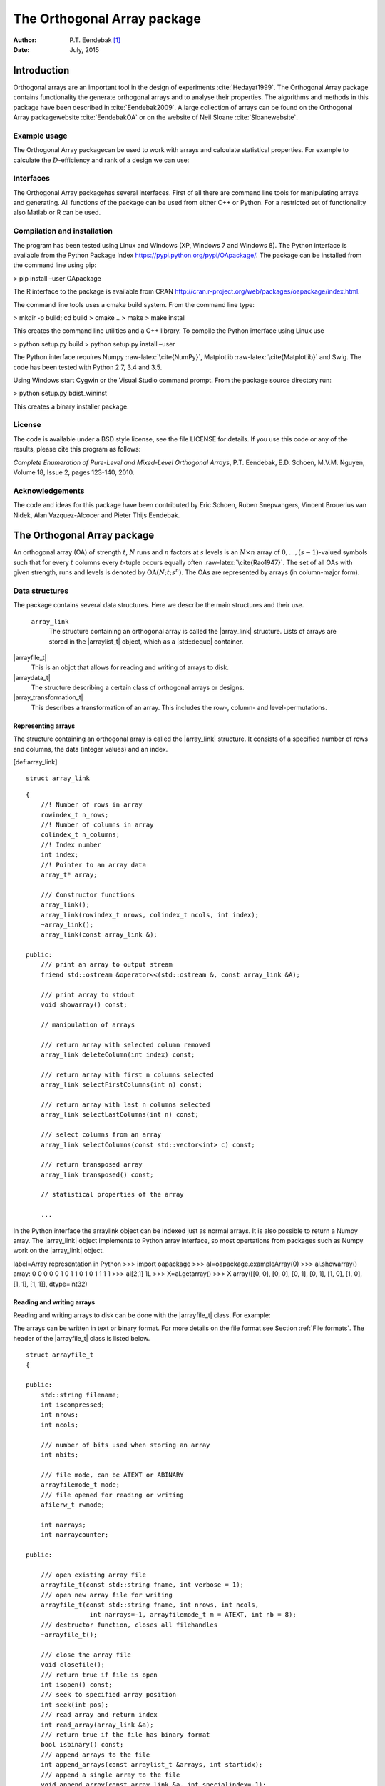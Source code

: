 ============================
The Orthogonal Array package
============================

:Author: P.T. Eendebak [1]_
:Date:   July, 2015


|image|

Introduction
============

Orthogonal arrays are an important tool in the design of
experiments :cite:`Hedayat1999`. The Orthogonal Array
package contains functionality the generate orthogonal arrays and to
analyse their properties. The algorithms and methods in this package
have been described in :cite:`Eendebak2009`. A large
collection of arrays can be found on the Orthogonal Array
packagewebsite :cite:`EendebakOA` or on the website of Neil
Sloane :cite:`Sloanewebsite`.

Example usage
-------------

The Orthogonal Array packagecan be used to work with arrays and
calculate statistical properties. For example to calculate the
:math:`D`-efficiency and rank of a design we can use:


.. code-block:: python3
   :caption: Calculate D-efficiency 

   >>> al=oapackage.exampleArray(0)
   >>> al.showarray()
   array: 0 0 0 0 0 1 0 1 1 0 1 0 1 1 1 1
   >>> print(’D-efficiency D-efficiency 1.000000, rank 2
   >>> print(’Generalized wordlength pattern: %s' % al.GWLP()
   Generalized wordlength pattern: (1.0, 0.0, 0.0)

Interfaces
----------

The Orthogonal Array packagehas several interfaces. First of all there
are command line tools for manipulating arrays and generating. All
functions of the package can be used from either C++ or Python. For a
restricted set of functionality also Matlab or R can be used.

Compilation and installation
----------------------------

The program has been tested using Linux and Windows (XP, Windows 7 and
Windows 8). The Python interface is available from the Python Package
Index https://pypi.python.org/pypi/OApackage/. The package can be
installed from the command line using pip:

> pip install –user OApackage

The R interface to the package is available from CRAN
http://cran.r-project.org/web/packages/oapackage/index.html.

The command line tools uses a cmake build system. From the command line
type:

> mkdir -p build; cd build > cmake .. > make > make install

This creates the command line utilities and a C++ library. To compile
the Python interface using Linux use

> python setup.py build > python setup.py install –user

The Python interface requires Numpy :raw-latex:`\cite{NumPy}`,
Matplotlib :raw-latex:`\cite{Matplotlib}` and Swig. The code has been
tested with Python 2.7, 3.4 and 3.5.

Using Windows start Cygwin or the Visual Studio command prompt. From the
package source directory run:

> python setup.py bdist\_wininst

This creates a binary installer package.

License
-------

The code is available under a BSD style license, see the file LICENSE
for details. If you use this code or any of the results, please cite
this program as follows:

*Complete Enumeration of Pure-Level and Mixed-Level Orthogonal Arrays*,
P.T. Eendebak, E.D. Schoen, M.V.M. Nguyen, Volume 18, Issue 2, pages
123-140, 2010.

Acknowledgements
----------------

The code and ideas for this package have been contributed by Eric
Schoen, Ruben Snepvangers, Vincent Brouerius van Nidek, Alan
Vazquez-Alcocer and Pieter Thijs Eendebak.

The Orthogonal Array package
============================

An orthogonal array (OA) of strength :math:`{t}`, :math:`{N}` runs and
:math:`{n}` factors at :math:`{s}` levels is an :math:`{N}\times {n}`
array of :math:`0,
\ldots,({s}-1)`-valued symbols such that for every :math:`{t}` columns
every :math:`{t}`-tuple occurs equally
often :raw-latex:`\cite{Rao1947}`. The set of all OAs with given
strength, runs and levels is denoted by
:math:`{\operatorname{OA}({N}; {t}; {s}^{n})}`. The OAs are represented
by arrays (in column-major form).

Data structures
---------------

The package contains several data structures. Here we describe the main
structures and their use.

 ``array_link``
    The structure containing an orthogonal array is called the
    \|array\_link\| structure. Lists of arrays are stored in the
    \|arraylist\_t\| object, which as a \|std::deque\| container.

\|arrayfile\_t\|
    This is an objct that allows for reading and writing of arrays to
    disk.

\|arraydata\_t\|
    The structure describing a certain class of orthogonal arrays or
    designs.

\|array\_transformation\_t\|
    This describes a transformation of an array. This includes the row-,
    column- and level-permutations.

Representing arrays
~~~~~~~~~~~~~~~~~~~

The structure containing an orthogonal array is called the
\|array\_link\| structure. It consists of a specified number of rows and
columns, the data (integer values) and an index.

[def:array\_link]

::

    struct array_link

::

    {
        //! Number of rows in array
        rowindex_t n_rows;
        //! Number of columns in array
        colindex_t n_columns;
        //! Index number
        int index;
        //! Pointer to an array data
        array_t* array;

        /// Constructor functions
        array_link();
        array_link(rowindex_t nrows, colindex_t ncols, int index);
        ~array_link();
        array_link(const array_link &);

    public:
        /// print an array to output stream
        friend std::ostream &operator<<(std::ostream &, const array_link &A);

        /// print array to stdout
        void showarray() const;

        // manipulation of arrays
        
        /// return array with selected column removed
        array_link deleteColumn(int index) const;

        /// return array with first n columns selected
        array_link selectFirstColumns(int n) const;

        /// return array with last n columns selected
        array_link selectLastColumns(int n) const;

        /// select columns from an array
        array_link selectColumns(const std::vector<int> c) const;

        /// return transposed array
        array_link transposed() const;

        // statistical properties of the array

        ...

In the Python interface the arraylink object can be indexed just as
normal arrays. It is also possible to return a Numpy array. The
\|array\_link\| object implements to Python array interface, so most
opertations from packages such as Numpy work on the \|array\_link\|
object.

label=Array representation in Python >>> import oapackage >>>
al=oapackage.exampleArray(0) >>> al.showarray() array: 0 0 0 0 0 1 0 1 1
0 1 0 1 1 1 1 >>> al[2,1] 1L >>> X=al.getarray() >>> X array([[0, 0],
[0, 0], [0, 1], [0, 1], [1, 0], [1, 0], [1, 1], [1, 1]], dtype=int32)

Reading and writing arrays
~~~~~~~~~~~~~~~~~~~~~~~~~~

Reading and writing arrays to disk can be done with the \|arrayfile\_t\|
class. For example:

.. code-block:: python3
   :caption: Write an array to disk

   >>> import oapackage
   >>> al=oapackage.exampleArray()
   >>> af=oapackage.arrayfile\_t(’test.oa’, al.n\_rows, al.n\_columns)
   >>> af.append\_array(al)
   >>> print(af)
   file test.oa: 8 rows, 2 columns, 1 arrays, mode text, nbits 8
   >>> af.closefile()

The arrays can be written in text or binary format. For more details on
the file format see Section :ref:`File formats`. The header of the
\|arrayfile\_t\| class is listed below.

::

    struct arrayfile_t
    {

    public:
        std::string filename;
        int iscompressed;
        int nrows;
        int ncols;

        /// number of bits used when storing an array
        int nbits;

        /// file mode, can be ATEXT or ABINARY
        arrayfilemode_t mode;
        /// file opened for reading or writing
        afilerw_t rwmode;

        int narrays;
        int narraycounter;

    public:

        /// open existing array file
        arrayfile_t(const std::string fname, int verbose = 1);
        /// open new array file for writing
        arrayfile_t(const std::string fname, int nrows, int ncols,
                     int narrays=-1, arrayfilemode_t m = ATEXT, int nb = 8);
        /// destructor function, closes all filehandles
        ~arrayfile_t();

        /// close the array file
        void closefile();
        /// return true if file is open
        int isopen() const;
        /// seek to specified array position
        int seek(int pos);
        /// read array and return index
        int read_array(array_link &a);
        /// return true if the file has binary format
        bool isbinary() const;
        /// append arrays to the file
        int append_arrays(const arraylist_t &arrays, int startidx);
        /// append a single array to the file
        void append_array(const array_link &a, int specialindex=-1);

        ...
        
    }

Array transformations
~~~~~~~~~~~~~~~~~~~~~

Transformations of (orthogonal) arrays consist of row permutations,
level permutations and level transformations. A transformation is
represented by the \|array\_transformation\_t\| object.

For a given transformation the column permutations are applied first,
then the level permutations and finally the row permutations. The level-
and column permutations are not commutative.

[code:arraytransformationt]

::

    class array_transformation_t
    {
    public:
        rowperm_t   rperm;      /// row permutation
        colperm_t   colperm;    /// column permutation
        levelperm_t *lperms;    /// level permutations
        const arraydata_t *ad;  /// type of array

    public:
        array_transformation_t ( const arraydata_t *ad );
        array_transformation_t ( );     /// default constructor
        array_transformation_t ( const array_transformation_t  &at );   
        array_transformation_t & operator= ( const array_transformation_t &at );    
        ~array_transformation_t();  /// destructor

        /// show the array transformation
        void show() const;

        /// return true if the transformation is equal to the identity
        bool isIdentity() const;

        /// return the inverse transformation
        array_transformation_t inverse() const;

        /// return the transformation to the identity transformation
        void reset();

        /// initialize to a random transformation
        void randomize();

        /// initialize with a random column transformation
        void randomizecolperm();

        /// apply transformation to an array_link object
        array_link apply ( const array_link &al ) const;

        /// composition operator. the transformations are applied from the left
        array_transformation_t operator*(const array_transformation_t b);
        
        ...

Classes of arrays
~~~~~~~~~~~~~~~~~

The \|arraydata\_t\| object represents data about a class of orthogonal
arrays, e.g. the class :math:`{\operatorname{OA}(N; t; s^k)}`.

::

    struct arraydata_t
    {
        rowindex_t N;   /** number of runs */
        array_t *s; /** pointer to levels of the array */
        colindex_t ncols; /** total number of columns (factors) in the design */
        colindex_t strength;    /** strength of the design */

        ordering_t  order; /** Ordering used for arrays */

    public:
        /// create new arraydata_t object
        arraydata_t(std::vector<int> s, rowindex_t N_, colindex_t t, colindex_t nc);
        arraydata_t(carray_t *s_, rowindex_t N_, colindex_t t, colindex_t nc);
        arraydata_t(const arraydata_t &adp);
        
        ...
        
        /// return true if the array is of mixed type
        bool ismixed() const;
        /// return true if the array is a 2-level array
        bool is2level() const;
        /// set column group equal to that of a symmetry group
        void set_colgroups(const symmetry_group &sg);
            /// return random array from the class
        array_link randomarray ( int strength = 0, int ncols=-1 ) const;

    }

File formats
------------

The Orthogonal Array packagestored orthogonal arrays in a custom file
format. There is a text format with is easily readable by humans and a
binary format with is faster to process and memory efficient.

Plain text array files
~~~~~~~~~~~~~~~~~~~~~~

Arrays are stored in plain text files with extension .oa. The first line
contains the number of columns, the number of rows and the number of
arrays (or -1 if the number of arrays is not specified). Then for each
array a single line with the index of the array, followed by N lines
containing the array.

A typical example of a text file would be:

[formatcom=,fontsize=,frame=single,framesep=0.8ex,rulecolor=] 5 8 1 1 0
0 0 0 0 0 0 0 1 1 0 1 1 0 0 0 1 1 1 1 1 0 1 0 1 1 0 1 1 0 1 1 0 0 1 1 1
0 1 0 -1

This file contains exactly 1 array with 8 rows and 5 columns.

Binary array files
~~~~~~~~~~~~~~~~~~

Every binary file starts with a header, which has the following format:

[fontsize=] [INT32] 65 (magic identifier) [INT32] b: Format: number of
bits per number. Currently supported are 1 and 8 [INT32] N: number of
rows [INT32] k: kumber of columns [INT32] Number of arrays (can be -1 if
unknown) [INT32] Binary format number: 1001: normal, 1002: binary diff,
1003: binary diff zero [INT32] Reserved integer [INT32] Reserved integer

The normal binary format has the following format. For each array (the
number is specified in the header):

[INT32] Index [Nxk elements] The elements contain b bits

If the number of bits per number is 1 (e.g. a 2-level array) then the
data is padded with zeros to a multiple of 64 bits. The data of the
array is stored in column-major order. The binary file format allows for
random access reading and writing. The \|binary diff\| and \|binary diff
zero\| formats are special formats.

A binary array file can be compressed using gzip. Most tools in the
Orthogonal Array packagecan read these compressed files transparently.
Writing to compressed array files is not supported at the moment.

Data files
~~~~~~~~~~

The analysis tool (\|oaanalyse\|) writes data to disk in binary format.
The format is consists of a binary header:

[FLOAT64] Magic number 30397995; [FLOAT64] Magic number 12224883;
[FLOAT64] nc: Number of rows [FLOAT64] nr: Number of columns

After the header there follow \|nc\*nr [FLOAT64]\| values.



GWLP and J-characteristics
--------------------------

From an \|array\_link\| object we can calculate the generalized
worldlength patterns :cite`Xu2001`, :math:`F`-values and
:math:`J`-characteristics.

.. code-block:: python
   :caption: Calculate GWLP and :math:`F`-values 
   
 >>> al=oapackage.exampleArray(1)
 >>> al.showarray() array: 0 0 0 0 0 0 0 0 0 0 0 0 0 1 1 0 0 1 0 1 0 1 0 1 0 0 1 1 0 0 0 1 1 1 1 0 1 1 1 1 1 0 0 1 1 1 0 1 0 1 1 0 1 1 0 1 0 1 1 0 1 1 0 0 1 1 1 0 0 1 1 1 0 1 0 1 1 1 0 0
 >>> g=al.GWLP() >>> print(’GWLP: GWLP: (1.0, 0.0, 0.0, 1.0, 1.0, 0.0)
 >>> print(’F3-value: ??
 F3-value: (4, 6)
 >>> print(’F4-value: %s' % ??)
 F4-value: (1, 4)
 >>> print(’J3-characteristis:
 J3-characteristis: (8, 8, 0, 0, 0, 8, 0, 8, 0, 0)




MD5 sums
--------

To check data structures on disk the packages includes functions to
generate MD5 sums. These are:

::

    /// calculate md5 sum of a data block in memory
    std::string md5(void *data, int numbytes);
    /// calculate md5 sum of a file on disk
    std::string md5(const std::string filename);

Command line interface
======================

Included in the packages are several command line tools. For each tool
help can be obtained from the command line by using the switch \|-h\|.
These are:

\|oainfo\|
    This program reads Orthogonal Array packagedata files and reports
    the contents of the files. For example:

     eendebakpt:math:` oainfo result-8.2-2-2-2.oa
    Orthogonal Array package 1.8.7
    oainfo: reading 1 file(s)
    file result-8.2-2-2.oa: 8 rows, 3 columns, 2 arrays, mode text, nbits 0
    ~eendebakpt`

\|oacat\|
    Show the contents of a file with orthogonal arrays for a data file.

\|oacheck\|
    Check or reduce an array to canonical form.

\|oaextendsingle\|
    Extend a set of arrays in LMC form with one or more columns.

\|oacat\|
    Show the contents of an array file or data file.

    Usage: oacat [OPTIONS] [FILES]

\|oajoin\|
    Read one or more files from disk and join all the array files into a
    single list.

    Orthogonal Arrays 1.8.7 For more details see the files README.txt
    and LICENSE.txt

    Orthonal Array Join: join several array files into a single file
    Usage: oajoin [OPTIONS] [FILES]

    -h –help Prints this help -s –sort Sort the arrays -l –latex Output
    with LaTeX format -o [FILE] –output [FILE] Output prefix (default:
    standard output) -f [FORMAT] Output format (TEXT, BINARY (default),
    D (binary difference) )

\|oasplit\|
    Takes a single array file as input and splits the arrays to a
    specified number of output files.

\|oapareto\|
    Calculates the set of Pareto optimal arrays in a file with arrays.

\|oaanalyse\|
    Calculates various statistics of arrays in a file. The statistics
    are described in section [section:properties].

.. [1]
   Corresponding author. E-mail: pieter.eendebak@gmail.com. Address:
   University of Antwerp, Dept. of Mathematics, Statistics, and
   Actuarial Sciences, Prinsstraat 13, 2000 Antwerp, Belgium.

.. |image| image:: images/oaimage-18_2-3-3-3-3-3-n17.png


